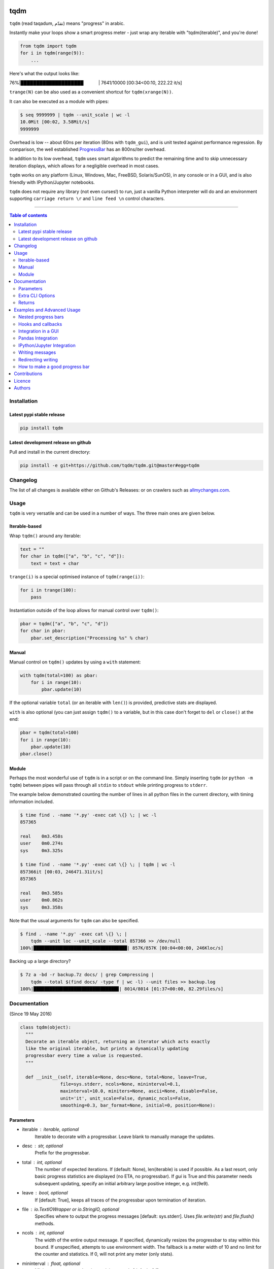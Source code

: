 |Logo|

tqdm
====

|PyPi-Status| |PyPi-Versions|

|Build-Status| |Coverage-Status| |Branch-Coverage-Status|

|DOI-URI| |Licence|


``tqdm`` (read taqadum, تقدّم) means "progress" in arabic.

Instantly make your loops show a smart progress meter - just wrap any
iterable with "tqdm(iterable)", and you're done!

.. code:: python

    from tqdm import tqdm
    for i in tqdm(range(9)):
        ...

Here's what the output looks like:

76%\|████████████████████\             \| 7641/10000 [00:34<00:10,
222.22 it/s]

``trange(N)`` can be also used as a convenient shortcut for
``tqdm(xrange(N))``.

|Screenshot|

It can also be executed as a module with pipes:

.. code:: sh

    $ seq 9999999 | tqdm --unit_scale | wc -l
    10.0Mit [00:02, 3.58Mit/s]
    9999999

Overhead is low -- about 60ns per iteration (80ns with ``tqdm_gui``), and is
unit tested against performance regression.
By comparison, the well established
`ProgressBar <https://github.com/niltonvolpato/python-progressbar>`__ has
an 800ns/iter overhead.

In addition to its low overhead, ``tqdm`` uses smart algorithms to predict
the remaining time and to skip unnecessary iteration displays, which allows
for a negligible overhead in most cases.

``tqdm`` works on any platform (Linux, Windows, Mac, FreeBSD, Solaris/SunOS),
in any console or in a GUI, and is also friendly with IPython/Jupyter notebooks.

``tqdm`` does not require any library (not even curses!) to run, just a
vanilla Python interpreter will do and an environment supporting ``carriage
return \r`` and ``line feed \n`` control characters.

------------------------------------------

.. contents:: Table of contents
   :backlinks: top
   :local:


Installation
------------

Latest pypi stable release
~~~~~~~~~~~~~~~~~~~~~~~~~~

|PyPi-Status|

.. code:: sh

    pip install tqdm

Latest development release on github
~~~~~~~~~~~~~~~~~~~~~~~~~~~~~~~~~~~~

|Github-Status| |Github-Stars| |Github-Forks|

Pull and install in the current directory:

.. code:: sh

    pip install -e git+https://github.com/tqdm/tqdm.git@master#egg=tqdm


Changelog
---------

The list of all changes is available either on Github's Releases:
|Github-Status| or on crawlers such as
`allmychanges.com <https://allmychanges.com/p/python/tqdm/>`_.


Usage
-----

``tqdm`` is very versatile and can be used in a number of ways.
The three main ones are given below.

Iterable-based
~~~~~~~~~~~~~~

Wrap ``tqdm()`` around any iterable:

.. code:: python

    text = ""
    for char in tqdm(["a", "b", "c", "d"]):
        text = text + char

``trange(i)`` is a special optimised instance of ``tqdm(range(i))``:

.. code:: python

    for i in trange(100):
        pass

Instantiation outside of the loop allows for manual control over ``tqdm()``:

.. code:: python

    pbar = tqdm(["a", "b", "c", "d"])
    for char in pbar:
        pbar.set_description("Processing %s" % char)

Manual
~~~~~~

Manual control on ``tqdm()`` updates by using a ``with`` statement:

.. code:: python

    with tqdm(total=100) as pbar:
        for i in range(10):
            pbar.update(10)

If the optional variable ``total`` (or an iterable with ``len()``) is
provided, predictive stats are displayed.

``with`` is also optional (you can just assign ``tqdm()`` to a variable,
but in this case don't forget to ``del`` or ``close()`` at the end:

.. code:: python

    pbar = tqdm(total=100)
    for i in range(10):
        pbar.update(10)
    pbar.close()

Module
~~~~~~

Perhaps the most wonderful use of ``tqdm`` is in a script or on the command
line. Simply inserting ``tqdm`` (or ``python -m tqdm``) between pipes will pass
through all ``stdin`` to ``stdout`` while printing progress to ``stderr``.

The example below demonstrated counting the number of lines in all python files
in the current directory, with timing information included.

.. code:: sh

    $ time find . -name '*.py' -exec cat \{} \; | wc -l
    857365

    real    0m3.458s
    user    0m0.274s
    sys     0m3.325s

    $ time find . -name '*.py' -exec cat \{} \; | tqdm | wc -l
    857366it [00:03, 246471.31it/s]
    857365

    real    0m3.585s
    user    0m0.862s
    sys     0m3.358s

Note that the usual arguments for ``tqdm`` can also be specified.

.. code:: sh

    $ find . -name '*.py' -exec cat \{} \; |
        tqdm --unit loc --unit_scale --total 857366 >> /dev/null
    100%|███████████████████████████████████| 857K/857K [00:04<00:00, 246Kloc/s]

Backing up a large directory?

.. code:: sh

    $ 7z a -bd -r backup.7z docs/ | grep Compressing |
        tqdm --total $(find docs/ -type f | wc -l) --unit files >> backup.log
    100%|███████████████████████████████▉| 8014/8014 [01:37<00:00, 82.29files/s]


Documentation
-------------

|PyPi-Versions| |Readme-Hits| (Since 19 May 2016)

.. code:: python

    class tqdm(object):
      """
      Decorate an iterable object, returning an iterator which acts exactly
      like the original iterable, but prints a dynamically updating
      progressbar every time a value is requested.
      """

      def __init__(self, iterable=None, desc=None, total=None, leave=True,
                   file=sys.stderr, ncols=None, mininterval=0.1,
                   maxinterval=10.0, miniters=None, ascii=None, disable=False,
                   unit='it', unit_scale=False, dynamic_ncols=False,
                   smoothing=0.3, bar_format=None, initial=0, position=None):

Parameters
~~~~~~~~~~

* iterable  : iterable, optional  
    Iterable to decorate with a progressbar.
    Leave blank to manually manage the updates.
* desc  : str, optional  
    Prefix for the progressbar.
* total  : int, optional  
    The number of expected iterations. If (default: None),
    len(iterable) is used if possible. As a last resort, only basic
    progress statistics are displayed (no ETA, no progressbar).
    If `gui` is True and this parameter needs subsequent updating,
    specify an initial arbitrary large positive integer,
    e.g. int(9e9).
* leave  : bool, optional  
    If [default: True], keeps all traces of the progressbar
    upon termination of iteration.
* file  : `io.TextIOWrapper` or `io.StringIO`, optional  
    Specifies where to output the progress messages
    [default: sys.stderr]. Uses `file.write(str)` and `file.flush()`
    methods.
* ncols  : int, optional  
    The width of the entire output message. If specified,
    dynamically resizes the progressbar to stay within this bound.
    If unspecified, attempts to use environment width. The
    fallback is a meter width of 10 and no limit for the counter and
    statistics. If 0, will not print any meter (only stats).
* mininterval  : float, optional  
    Minimum progress update interval, in seconds [default: 0.1].
* maxinterval  : float, optional  
    Maximum progress update interval, in seconds [default: 10.0].
* miniters  : int, optional  
    Minimum progress update interval, in iterations.
    If specified, will set `mininterval` to 0.
* ascii  : bool, optional  
    If unspecified or False, use unicode (smooth blocks) to fill
    the meter. The fallback is to use ASCII characters `1-9 #`.
* disable  : bool, optional  
    Whether to disable the entire progressbar wrapper
    [default: False].
* unit  : str, optional  
    String that will be used to define the unit of each iteration
    [default: it].
* unit_scale  : bool, optional  
    If set, the number of iterations will be reduced/scaled
    automatically and a metric prefix following the
    International System of Units standard will be added
    (kilo, mega, etc.) [default: False].
* dynamic_ncols  : bool, optional  
    If set, constantly alters `ncols` to the environment (allowing
    for window resizes) [default: False].
* smoothing  : float, optional  
    Exponential moving average smoothing factor for speed estimates
    (ignored in GUI mode). Ranges from 0 (average speed) to 1
    (current/instantaneous speed) [default: 0.3].
* bar_format  : str or callable, optional  
    Specify a custom bar string formatting. May impact performance.
    Can be a callable that will handle bar display.
    If unspecified, will use '{l_bar}{bar}{r_bar}', where l_bar is
    '{desc}{percentage:3.0f}%|' and r_bar is
    '| {n_fmt}/{total_fmt} [{elapsed_str}<{remaining_str}, {rate_fmt}]'
    Possible vars: bar, n, n_fmt, total, total_fmt, percentage,
    rate, rate_fmt, elapsed, remaining, l_bar, r_bar, desc.
* initial  : int, optional  
    The initial counter value. Useful when restarting a progress
    bar [default: 0].
* position  : int, optional  
    Specify the line offset to print this bar (starting from 0)
    Automatic if unspecified.
    Useful to manage multiple bars at once (eg, from threads).

Extra CLI Options
~~~~~~~~~~~~~~~~~

* delim  : chr, optional  
    Delimiting character [default: '\n']. Use '\0' for null.
    N.B.: on Windows systems, Python converts '\n' to '\r\n'.
* buf_size  : int, optional  
    String buffer size in bytes [default: 256]
    used when `delim` is specified.

Returns
~~~~~~~

* out  : decorated iterator.

.. code:: python

      def update(self, n=1):
          """
          Manually update the progress bar, useful for streams
          such as reading files.
          E.g.:
          >>> t = tqdm(total=filesize) # Initialise
          >>> for current_buffer in stream:
          ...    ...
          ...    t.update(len(current_buffer))
          >>> t.close()
          The last line is highly recommended, but possibly not necessary if
          `t.update()` will be called in such a way that `filesize` will be
          exactly reached and printed.

          Parameters
          ----------
          n  : int
              Increment to add to the internal counter of iterations
              [default: 1].
          """

      def close(self):
          """
          Cleanup and (if leave=False) close the progressbar.
          """

      def clear(self):
          """
          Clear current bar display
          """

      def refresh(self):
          """
          Force refresh the display of this bar
          """

      def write(cls, s, file=sys.stdout, end="\n"):
          """
          Print a message via tqdm (without overlap with bars)
          """

    def trange(*args, **kwargs):
        """
        A shortcut for tqdm(xrange(*args), **kwargs).
        On Python3+ range is used instead of xrange.
        """

    class tqdm_gui(tqdm):
        """
        Experimental GUI version of tqdm!
        """

    def tgrange(*args, **kwargs):
        """
        Experimental GUI version of trange!
        """

    class tqdm_notebook(tqdm):
        """
        Experimental IPython/Jupyter Notebook widget using tqdm!
        """

    def tnrange(*args, **kwargs):
        """
        Experimental IPython/Jupyter Notebook widget using tqdm!
        """


Examples and Advanced Usage
---------------------------

See the `examples <https://github.com/tqdm/tqdm/tree/master/examples>`__
folder or import the module and run ``help()``.

Nested progress bars
~~~~~~~~~~~~~~~~~~~~

``tqdm`` supports nested progress bars. Here's an example:

.. code:: python

    from tqdm import trange
    from time import sleep

    for i in trange(10, desc='1st loop'):
        for j in trange(5, desc='2nd loop', leave=False):
            for k in trange(100, desc='3nd loop'):
                sleep(0.01)

On Windows `colorama <https://github.com/tartley/colorama>`__ will be used if
available to produce a beautiful nested display.

For manual control over positioning (e.g. for multi-threaded use),
you may specify `position=n` where `n=0` for the outermost bar,
`n=1` for the next, and so on.

Hooks and callbacks
~~~~~~~~~~~~~~~~~~~

``tqdm`` can easily support callbacks/hooks and manual updates.
Here's an example with ``urllib``:

**urllib.urlretrieve documentation**

    | [...]
    | If present, the hook function will be called once
    | on establishment of the network connection and once after each
      block read
    | thereafter. The hook will be passed three arguments; a count of
      blocks
    | transferred so far, a block size in bytes, and the total size of
      the file.
    | [...]

.. code:: python

    import urllib
    from tqdm import tqdm

    def my_hook(t):
      """
      Wraps tqdm instance. Don't forget to close() or __exit__()
      the tqdm instance once you're done with it (easiest using `with` syntax).

      Example
      -------

      >>> with tqdm(...) as t:
      ...     reporthook = my_hook(t)
      ...     urllib.urlretrieve(..., reporthook=reporthook)

      """
      last_b = [0]

      def inner(b=1, bsize=1, tsize=None):
        """
        b  : int, optional
            Number of blocks just transferred [default: 1].
        bsize  : int, optional
            Size of each block (in tqdm units) [default: 1].
        tsize  : int, optional
            Total size (in tqdm units). If [default: None] remains unchanged.
        """
        if tsize is not None:
            t.total = tsize
        t.update((b - last_b[0]) * bsize)
        last_b[0] = b
      return inner

    eg_link = 'http://www.doc.ic.ac.uk/~cod11/matryoshka.zip'
    with tqdm(unit='B', unit_scale=True, miniters=1,
              desc=eg_link.split('/')[-1]) as t:  # all optional kwargs
        urllib.urlretrieve(eg_link, filename='/dev/null',
                           reporthook=my_hook(t), data=None)

It is recommend to use ``miniters=1`` whenever there is potentially
large differences in iteration speed (e.g. downloading a file over
a patchy connection).

Integration in a GUI
~~~~~~~~~~~~~~~~~~~~
``tqdm`` can easily be integrated in your own GUI by providing ``bar_format`` with
a callback function that will update your GUI bar display:

.. code:: python

    from tqdm import tqdm
    from time import sleep
    from awesome import GUI
    
    class my_gui_bar(object):
        '''Toy GUI bar'''
        def __init__(self):
            self.gui_bar = GUI()
            self.gui_bar.init()
            # etc.

        def update(self, bar_args={}):
            '''Callback for tqdm to update the bar display'''
            self.gui_bar.set_text = "{n_fmt}/{n_total} [{elapsed}>{remaining}]".format(bar_args)
            self.gui_bar.set_progress = bar_args['n']

    gbar = my_gui_bar()
    for i in tqdm(range(100), bar_format=gbar.update):
        sleep(0.1)


Pandas Integration
~~~~~~~~~~~~~~~~~~

Due to popular demand we've added support for ``pandas`` -- here's an example
for ``DataFrame.progress_apply`` and ``DataFrameGroupBy.progress_apply``:

.. code:: python

    import pandas as pd
    import numpy as np
    from tqdm import tqdm, tqdm_pandas

    ...

    df = pd.DataFrame(np.random.randint(0, 100, (100000, 6)))

    # Create and register a new `tqdm` instance with `pandas`
    # (can use tqdm_gui, optional kwargs, etc.)
    tqdm_pandas(tqdm())

    # Now you can use `progress_apply` instead of `apply`
    df.progress_apply(lambda x: x**2)
    # can also groupby:
    # df.groupby(0).progress_apply(lambda x: x**2)

In case you're interested in how this works (and how to modify it for your
own callbacks), see the
`examples <https://github.com/tqdm/tqdm/tree/master/examples>`__
folder or import the module and run ``help()``.

IPython/Jupyter Integration
~~~~~~~~~~~~~~~~~~~~~~~~~~~~

IPython/Jupyter is supported via the `tqdm_notebook` submodule:

.. code:: python

    from tqdm import tnrange, tqdm_notebook
    from time import sleep

    for i in tnrange(10, desc='1st loop'):
        for j in tqdm_notebook(xrange(100), desc='2nd loop'):
            sleep(0.01)

In addition to `tqdm` features, the submodule provides a native Jupyter
widget (compatible with IPython v1-v4 and Jupyter), fully working nested bars
and color hints (blue: normal, green: completed, red: error/interrupt,
light blue: no ETA); as demonstrated below.

|Screenshot-Jupyter1|
|Screenshot-Jupyter2|
|Screenshot-Jupyter3|

Writing messages
~~~~~~~~~~~~~~~~

Since ``tqdm`` uses a simple printing mechanism to display progress bars,
you should not write any message in the terminal using ``print()``.

To write messages in the terminal without any collision with ``tqdm`` bar
display, a ``.write()`` method is provided:

.. code:: python

    from tqdm import tqdm, trange
    from time import sleep

    bar = trange(10)
    for i in bar:
        # Print using tqdm class method .write()
        sleep(0.1)
        if not (i % 3):
            tqdm.write("Done task %i" % i)
        # Can also use bar.write()

By default, this will print to standard output ``sys.stdout``. but you can
specify any file-like object using the ``file`` argument. For example, this
can be used to redirect the messages writing to a log file or class.

Redirecting writing
~~~~~~~~~~~~~~~~~~~

If using a library that can print messages to the console, editing the library
by  replacing ``print()`` with ``tqdm.write()`` may not be desirable.
In that case, redirecting ``sys.stdout`` to ``tqdm.write()`` is an option.

To redirect ``sys.stdout``, create a file-like class that will write
any input string to ``tqdm.write()``, and supply the arguments
``file=sys.stdout, dynamic_ncols=True``.

A reusable canonical example is given below:

.. code:: python

    from time import sleep

    import contextlib
    import sys

    from tqdm import tqdm

    class DummyTqdmFile(object):
        """Dummy file-like that will write to tqdm"""
        file = None
        def __init__(self, file):
            self.file = file

        def write(self, x):
            # Avoid print() second call (useless \n)
            if len(x.rstrip()) > 0:
                tqdm.write(x, file=self.file)

    @contextlib.contextmanager
    def stdout_redirect_to_tqdm():
        save_stdout = sys.stdout
        try:
            sys.stdout = DummyTqdmFile(sys.stdout)
            yield save_stdout
        # Relay exceptions
        except Exception as exc:
            raise exc
        # Always restore sys.stdout if necessary
        finally:
            sys.stdout = save_stdout

    def blabla():
        print("Foo blabla")

    # Redirect stdout to tqdm.write() (don't forget the `as save_stdout`)
    with stdout_redirect_to_tqdm() as save_stdout:
        # tqdm call need to specify sys.stdout, not sys.stderr (default)
        # and dynamic_ncols=True to autodetect console width
        for _ in tqdm(range(3), file=save_stdout, dynamic_ncols=True):
            blabla()
            sleep(.5)

    # After the `with`, printing is restored
    print('Done!')

How to make a good progress bar
~~~~~~~~~~~~~~~~~~~~~~~~~~~~~~~

A good progress bar is a useful progress bar. To be useful, ``tqdm`` displays
statistics and uses smart algorithms to predict and automagically adapt to
a variety of use cases with no or minimal configuration.

However, there is one thing that ``tqdm`` cannot do: choose a pertinent
progress indicator. To display a useful progress bar, it is very important that
``tqdm`` is supplied with the most pertinent progress indicator.
This will reflect most accurately the current state of your program.
Usually, a good way is to preprocess quickly to first evaluate the total amount
of work to do before beginning the real processing.

To illustrate the importance of a good progress indicator, take the
following example: you want to walk through all files of a directory and
process their contents with some external function:

.. code:: python

    import os
    from tqdm import tqdm, trange
    from time import sleep

    def dosomething(buf):
        """Do something with the content of a file"""
        sleep(0.01)
        pass

    def walkdir(folder):
        """Walk through each files in a directory"""
        for dirpath, dirs, files in os.walk(folder):
            for filename in files:
                yield os.path.abspath(os.path.join(dirpath, filename))

    def process_content_no_progress(inputpath, blocksize=1024):
        for filepath in walkdir(inputpath):
            with open(filepath, 'rb') as fh:
                buf = 1
                while (buf):
                    buf = fh.read(blocksize)
                    dosomething(buf)

``process_content_no_progress()`` does the job, but does not show
any information about the current progress, nor how long it will take.

To quickly fix that using ``tqdm``, we can use this naive approach:

.. code:: python

    def process_content_with_progress1(inputpath, blocksize=1024):
        for filepath in tqdm(walkdir(inputpath)):
            with open(filepath, 'rb') as fh:
                buf = 1
                while (buf):
                    buf = fh.read(blocksize)
                    dosomething(buf)

``process_content_with_progress1()`` will load ``tqdm()``, but since the
iterator does not provide any length (``os.walkdir()`` does not have a
``__len__()`` method for the total files count), there is only an indication
of the current and past program state, no prediction:

``4it [00:03,  2.79it/s]``

The way to get predictive information is to know the total amount of work to be
done. Since ``os.walkdir()`` cannot give us this information, we need to
precompute this by ourselves:

.. code:: python

    def process_content_with_progress2(inputpath, blocksize=1024):
        # Preprocess the total files count
        filecounter = 0
        for dirpath, dirs, files in tqdm(os.walk(inputpath)):
            for filename in files:
                filecounter += 1

        for filepath in tqdm(walkdir(inputpath), total=filecounter):
            with open(filepath, 'rb') as fh:
                buf = 1
                while (buf):
                    buf = fh.read(blocksize)
                    dosomething(buf)

``process_content_with_progress2()`` is better than the naive approach because
now we have predictive information:

50%|████████████\             \| 2/4 [00:00<00:00,  4.06it/s]

However, the progress is not smooth: it increments in steps, 1 step being
1 file processed. The problem is that we do not just walk through files tree,
but we process the files contents. Thus, if we stumble on one very large file
which takes a great deal more time to process than other smaller files,
the progress bar
will still considers that file is of equal processing weight.

To fix this, we should use another indicator than the files count: the total
sum of all files sizes. This would be more pertinent since the data we
process is the files' content, so there is a direct relation between size and
content.

Below we implement this approach using a manually updated ``tqdm`` bar, where
``tqdm`` will work on size, while the ``for`` loop works on files paths:

.. code:: python

    def process_content_with_progress3(inputpath, blocksize=1024):
        # Preprocess the total files sizes
        sizecounter = 0
        for dirpath, dirs, files in tqdm(os.walk(inputpath)):
            for filename in files:
                fullpath = os.path.abspath(os.path.join(dirpath, filename))
                sizecounter += os.stat(fullpath).st_size

        # Load tqdm with size counter instead of files counter
        with tqdm(total=sizecounter, unit='B', unit_scale=True) as pbar:
            for dirpath, dirs, files in os.walk(inputpath):
                for filename in files:
                    fullpath = os.path.abspath(os.path.join(dirpath, filename))
                    with open(fullpath, 'rb') as fh:
                        buf = 1
                        while (buf):
                            buf = fh.read(blocksize)
                            dosomething(buf)
                            if buf: pbar.update(len(buf))

And here is the result: a much smoother progress bar with meaningful
predicted time and statistics:

47%|████████████\             \| 152K/321K [00:03<00:03, 46.2KB/s]


Contributions
-------------

To run the testing suite please make sure tox (https://testrun.org/tox/latest/)
is installed, then type ``tox`` from the command line.

Where ``tox`` is unavailable, a Makefile-like setup is
provided with the following command:

.. code:: sh

    $ python setup.py make alltests

To see all options, run:

.. code:: sh

    $ python setup.py make

See the
`CONTRIBUTE <https://raw.githubusercontent.com/tqdm/tqdm/master/CONTRIBUTE>`__
file for more information.


Licence
-------

Open Source (OSI approved): |Licence|

Citation information: |DOI-URI|


Authors
-------

Ranked by contributions.

-  Casper da Costa-Luis (casperdcl)
-  Stephen Larroque (lrq3000)
-  Hadrien Mary (hadim)
-  Noam Yorav-Raphael (noamraph)*
-  Ivan Ivanov (obiwanus)
-  Mikhail Korobov (kmike)

`*` Original author

|Readme-Hits| (Since 19 May 2016)

.. |Logo| image:: https://raw.githubusercontent.com/tqdm/tqdm/master/logo.png
.. |Screenshot| image:: https://raw.githubusercontent.com/tqdm/tqdm/master/images/tqdm.gif
.. |Build-Status| image:: https://travis-ci.org/tqdm/tqdm.svg?branch=master
   :target: https://travis-ci.org/tqdm/tqdm
.. |Coverage-Status| image:: https://coveralls.io/repos/tqdm/tqdm/badge.svg
   :target: https://coveralls.io/r/tqdm/tqdm
.. |Branch-Coverage-Status| image:: https://codecov.io/github/tqdm/tqdm/coverage.svg?branch=master
   :target: https://codecov.io/github/tqdm/tqdm?branch=master
.. |Github-Status| image:: https://img.shields.io/github/tag/tqdm/tqdm.svg?maxAge=2592000
   :target: https://github.com/tqdm/tqdm/releases
.. |Github-Forks| image:: https://img.shields.io/github/forks/tqdm/tqdm.svg
   :target: https://github.com/tqdm/tqdm/network
.. |Github-Stars| image:: https://img.shields.io/github/stars/tqdm/tqdm.svg
   :target: https://github.com/tqdm/tqdm/stargazers
.. |PyPi-Status| image:: https://img.shields.io/pypi/v/tqdm.svg
   :target: https://pypi.python.org/pypi/tqdm
.. |PyPi-Downloads| image:: https://img.shields.io/pypi/dm/tqdm.svg
   :target: https://pypi.python.org/pypi/tqdm
.. |PyPi-Versions| image:: https://img.shields.io/pypi/pyversions/tqdm.svg
   :target: https://pypi.python.org/pypi/tqdm
.. |Licence| image:: https://img.shields.io/pypi/l/tqdm.svg
   :target: https://raw.githubusercontent.com/tqdm/tqdm/master/LICENCE
.. |DOI-URI| image:: https://zenodo.org/badge/21637/tqdm/tqdm.svg
   :target: https://zenodo.org/badge/latestdoi/21637/tqdm/tqdm
.. |Screenshot-Jupyter1| image:: https://raw.githubusercontent.com/tqdm/tqdm/master/images/tqdm-jupyter-1.gif
.. |Screenshot-Jupyter2| image:: https://raw.githubusercontent.com/tqdm/tqdm/master/images/tqdm-jupyter-2.gif
.. |Screenshot-Jupyter3| image:: https://raw.githubusercontent.com/tqdm/tqdm/master/images/tqdm-jupyter-3.gif
.. |Readme-Hits| image:: http://hitt.herokuapp.com/tqdm/tqdm.svg

